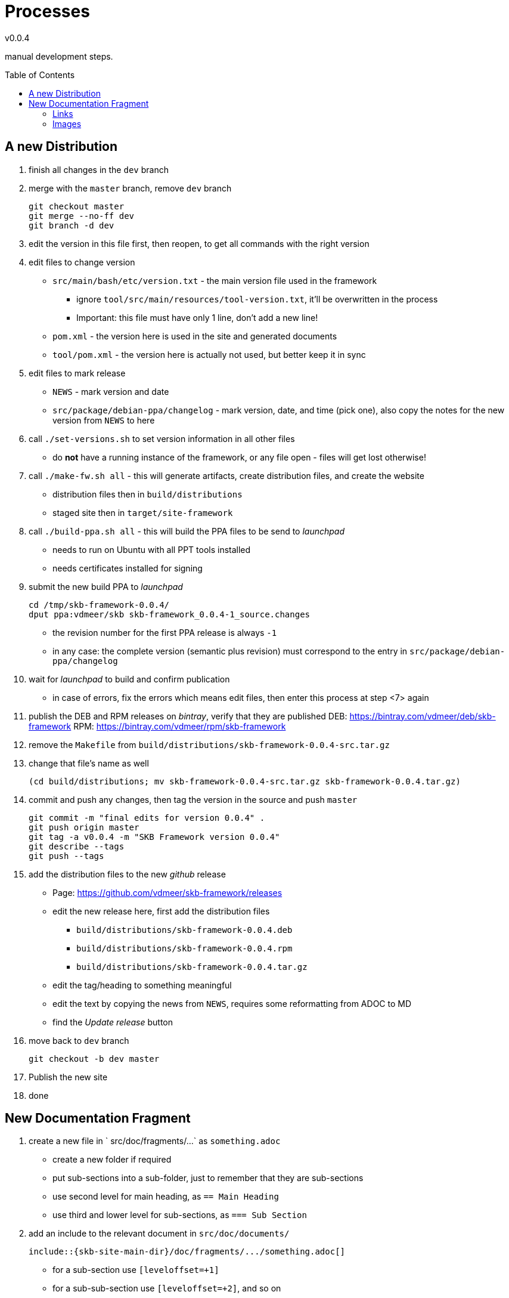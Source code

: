 :release-version: 0.0.4
= Processes
v{release-version}
:page-layout: base
:toc: preamble

manual development steps.


== A new Distribution

. finish all changes in the `dev` branch
. merge with the `master` branch, remove `dev` branch
+
[source%nowrap,bash,indent=0]
----
git checkout master
git merge --no-ff dev
git branch -d dev
----
. edit the version in this file first, then reopen, to get all commands with the right version
. edit files to change version
    ** `src/main/bash/etc/version.txt` - the main version file used in the framework
        *** ignore `tool/src/main/resources/tool-version.txt`, it'll be overwritten in the process
        *** Important: this file must have only 1 line, don't add a new line!
    ** `pom.xml` - the version here is used in the site and generated documents
    ** `tool/pom.xml` - the version here is actually not used, but better keep it in sync
. edit files to mark release
    ** `NEWS` - mark version and date
    ** `src/package/debian-ppa/changelog` - mark version, date, and time (pick one), also copy the notes for the new version from `NEWS` to here
. call `./set-versions.sh` to set version information in all other files
    ** do *not* have a running instance of the framework, or any file open - files will get lost otherwise!
. call `./make-fw.sh all` - this will generate artifacts, create distribution files, and create the website
    ** distribution files then in `build/distributions`
    ** staged site then in `target/site-framework`
. call `./build-ppa.sh all` - this will build the PPA files to be send to _launchpad_
    ** needs to run on Ubuntu with all PPT tools installed
    ** needs certificates installed for signing
. submit the new build PPA to _launchpad_
+
[source%nowrap,bash,indent=0,subs="attributes"]
----
cd /tmp/skb-framework-{release-version}/
dput ppa:vdmeer/skb skb-framework_{release-version}-1_source.changes 
----
    ** the revision number for the first PPA release is always `-1`
    ** in any case: the complete version (semantic plus revision) must correspond to the entry in `src/package/debian-ppa/changelog`
. wait for _launchpad_ to build and confirm publication
    ** in case of errors, fix the errors which means edit files, then enter this process at step <7> again
. publish the DEB and RPM releases on _bintray_, verify that they are published
    DEB: https://bintray.com/vdmeer/deb/skb-framework
    RPM: https://bintray.com/vdmeer/rpm/skb-framework
. remove the `Makefile` from `build/distributions/skb-framework-{release-version}-src.tar.gz`
. change that file's name as well
+
[source%nowrap,bash,indent=0,subs="attributes"]
----
(cd build/distributions; mv skb-framework-{release-version}-src.tar.gz skb-framework-{release-version}.tar.gz)
----
. commit and push any changes, then tag the version in the source and push `master`
+
[source%nowrap,bash,indent=0,subs="attributes"]
----
git commit -m "final edits for version {release-version}" .
git push origin master
git tag -a v{release-version} -m "SKB Framework version {release-version}"
git describe --tags
git push --tags
----
. add the distribution files to the new _github_ release
    ** Page: https://github.com/vdmeer/skb-framework/releases
    ** edit the new release here, first add the distribution files
        *** `build/distributions/skb-framework-{release-version}.deb`
        *** `build/distributions/skb-framework-{release-version}.rpm`
        *** `build/distributions/skb-framework-{release-version}.tar.gz`
    ** edit the tag/heading to something meaningful
    ** edit the text by copying the news from `NEWS`, requires some reformatting from ADOC to MD
    ** find the _Update release_ button
. move back to `dev` branch
+
[source%nowrap,bash,indent=0,subs="attributes"]
----
git checkout -b dev master
----
. Publish the new site
. done



== New Documentation Fragment

. create a new file in ` src/doc/fragments/...` as `something.adoc`
    ** create a new folder if required
    ** put sub-sections into a sub-folder, just to remember that they are sub-sections
    ** use second level for main heading, as `== Main Heading`
    ** use third and lower level for sub-sections, as `=== Sub Section`
. add an include to the relevant document in `src/doc/documents/`
+
[source%nowrap,indent=0]
----
\include::{skb-site-main-dir}/doc/fragments/.../something.adoc[]
----
    ** for a sub-section use `[leveloffset=+1]`
    ** for a sub-sub-section use `[leveloffset=+2]`, and so on
. add a file with the same name and in the same directory structure in the site
    ** start directory is `src/site/asciidoc/`
. only contents of this file should be an include directive
+
[source%nowrap,indent=0]
----
\include::{skb-site-main-dir}/doc/fragments/.../something.adoc[]
----
. add an entry in the site menu if required, by editing the site descriptor
    ** edit `src/site/site.xml`
    ** as link use the generated HTML file, for instance: `.../something.html`
    ** as name use the top heading or some abbreviated form of it
. add a line in `skb-site-scripts.skb` for post-processing the HTML head information
    ** in the function `MvnSitePostScript`
    ** as `MvnSiteFixAdoc target/site/.../something           "Some Text"`
    ** use the _name_ from `site.xml` as `"Some Text" - and use HTML entities for special characters
. build the site to see if everything is ok and that the includes work
    ** `./make-fw.sh site`
    ** look for error messages, even when the process terminates successfully


=== Links
ADOC fragments appear on the web-site, in HTML documents, and in PDF documents.
Links need to be done per target.
Here is the template using the Asciidoctor conditional pre-processor.
Settings for `{adoc-build-target}` are done by our build/make scripts.

[source, subs="verbatim"]
----
\ifeval::["{adoc-build-target}" == "pdf"]
<<_%%11%%>>
\endif::[]
\ifeval::["{adoc-build-target}" == "html"]
<<_%%11%%>>
\endif::[]
\ifeval::["{adoc-build-target}" == "site"]
link:%%33$%.html#%%1%%[%%22%%]
\endif::[]
----

Substitute `%%11%%`with anchor in page/document (e.g. section anchor
    `%%22%%` with the actual link name (e.g. heading), and
    `%%33%%` with the file name in the site structure.
Note: in HTML and PDF documents, the link name is generated automatically.


=== Images
Same problem as with links, the different targets have different constrains.
So we are using conditional processing again, with specific `{imagedir}` set per target.
Settings for `{adoc-build-target}` are done by our build/make scripts.

[source, subs="verbatim"]
----
\ifeval::["{adoc-build-target}" == "pdf"]
image::%%11%%[alt=%%22%%, align="center"]
\endif::[]
\ifeval::["{adoc-build-target}" == "html"]
image::https://vdmeer.github.io/skb/images/skb/%%11%%[alt=%%22%%, align="center"]
\endif::[]
\ifeval::["{adoc-build-target}" == "site"]
image::../../images/skb/%%11%%[alt=%%22%%, align="center"]
\endif::[]
----

Substitute `%%11%%`with the path and name of the image and
    `%%22%%` with the alternative tag (or caption) of the image.
Add width and height is required.
